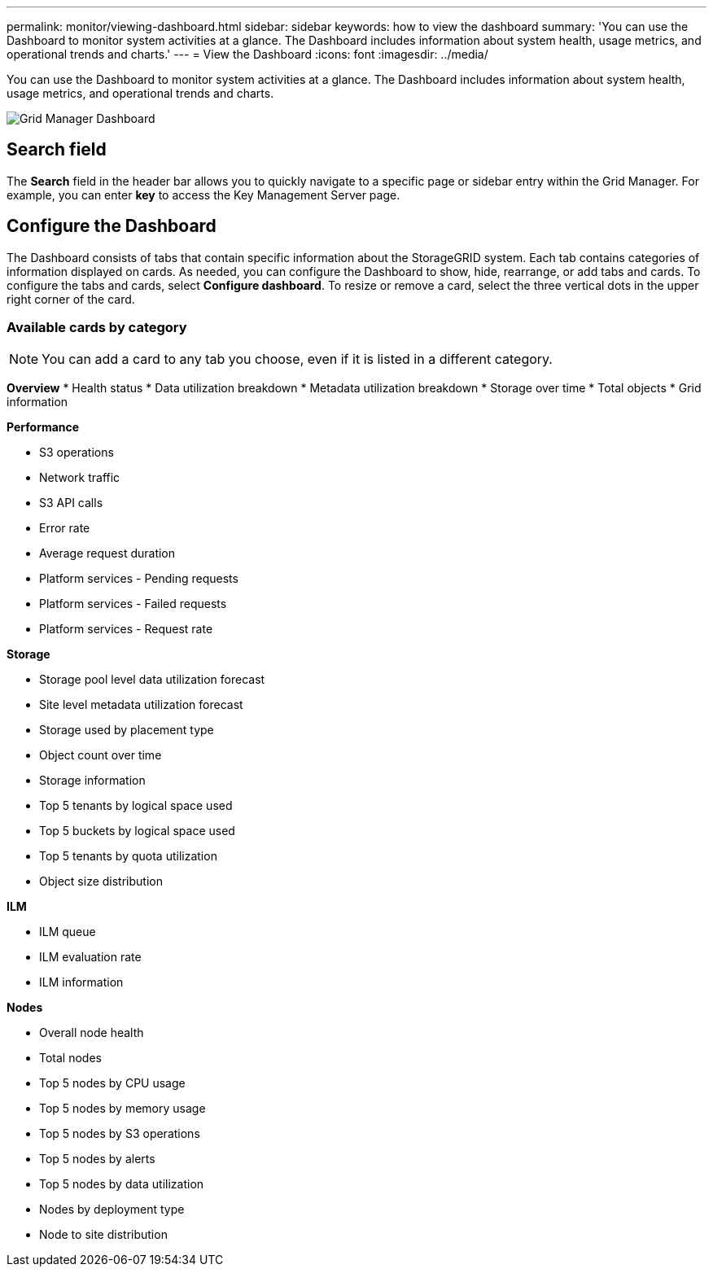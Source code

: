 ---
permalink: monitor/viewing-dashboard.html
sidebar: sidebar
keywords: how to view the dashboard
summary: 'You can use the Dashboard to monitor system activities at a glance. The Dashboard includes information about system health, usage metrics, and operational trends and charts.'
---
= View the Dashboard
:icons: font
:imagesdir: ../media/

[.lead]
You can use the Dashboard to monitor system activities at a glance. The Dashboard includes information about system health, usage metrics, and operational trends and charts.

image::../media/grid_manager_dashboard.png[Grid Manager Dashboard]

== Search field

The *Search* field in the header bar allows you to quickly navigate to a specific page or sidebar entry within the Grid Manager. For example, you can enter *key* to access the Key Management Server page.

== Configure the Dashboard

The Dashboard consists of tabs that contain specific information about the StorageGRID system. Each tab contains categories of information displayed on cards. As needed, you can configure the Dashboard to show, hide, rearrange, or add tabs and cards. To configure the tabs and cards, select *Configure dashboard*. To resize or remove a card, select the three vertical dots in the upper right corner of the card.

//The default information displayed on each tab is described in the following tables.

=== Available cards by category

NOTE: You can add a card to any tab you choose, even if it is listed in a different category.

*Overview*
* Health status
* Data utilization breakdown
* Metadata utilization breakdown
* Storage over time
* Total objects
//less important (from Confluence page: https://confluence.ngage.netapp.com/display/SGWS/Dashboard)
* Grid information

*Performance*

* S3 operations
* Network traffic
* S3 API calls
* Error rate
* Average request duration
//less important
* Platform services - Pending requests
* Platform services - Failed requests
* Platform services - Request rate

*Storage*

* Storage pool level data utilization forecast
* Site level metadata utilization forecast
* Storage used by placement type
* Object count over time
* Storage information
* Top 5 tenants by logical space used
//less important
* Top 5 buckets by logical space used
* Top 5 tenants by quota utilization
* Object size distribution

*ILM*

* ILM queue
* ILM evaluation rate
//less important
* ILM information

*Nodes*

* Overall node health
* Total nodes
* Top 5 nodes by CPU usage
* Top 5 nodes by memory usage
* Top 5 nodes by S3 operations
//less important
* Top 5 nodes by alerts
* Top 5 nodes by data utilization
* Nodes by deployment type
* Node to site distribution